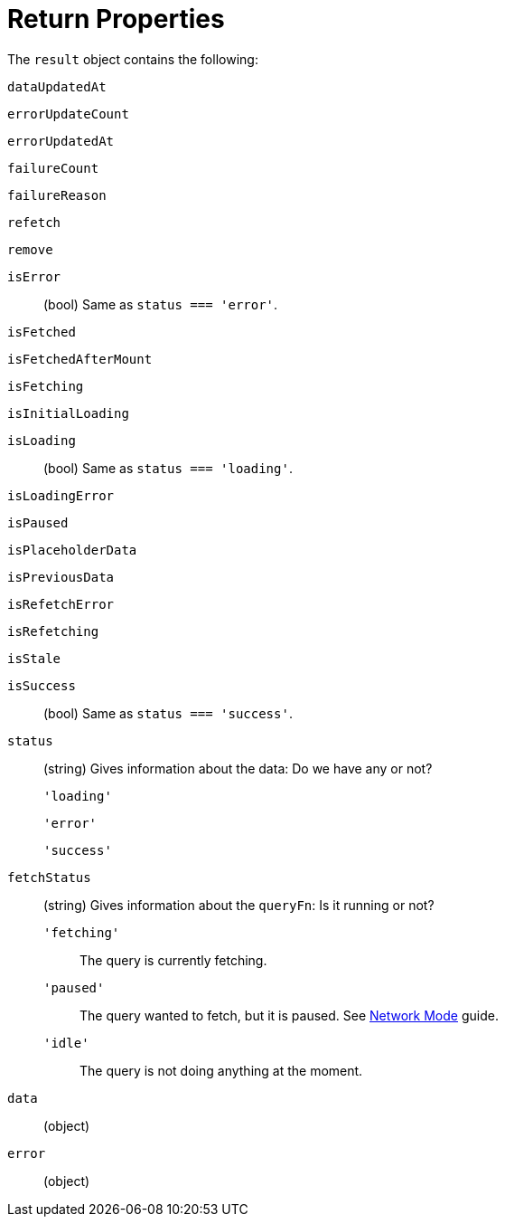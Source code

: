 = Return Properties

The `result` object contains the following: 

`dataUpdatedAt`:: {empty}
`errorUpdateCount`:: {empty}
`errorUpdatedAt`:: {empty}
`failureCount`:: {empty}
`failureReason`:: {empty}
`refetch`:: {empty}
`remove`:: {empty}

`isError`:: (bool) Same as `status === 'error'`.
`isFetched`:: {empty}
`isFetchedAfterMount`:: {empty}
`isFetching`:: {empty}
`isInitialLoading`:: {empty}
`isLoading`:: (bool) Same as `status === 'loading'`.
`isLoadingError`:: {empty}
`isPaused`:: {empty}
`isPlaceholderData`:: {empty}
`isPreviousData`:: {empty}
`isRefetchError`:: {empty}
`isRefetching`:: {empty}
`isStale`:: {empty}
`isSuccess`:: (bool) Same as `status === 'success'`.

`status`:: (string) Gives information about the data: Do we have any or not?
`'loading'`::: {empty}
`'error'`::: {empty}
`'success'`::: {empty}

`fetchStatus`:: (string) Gives information about the `queryFn`: Is it running or not?
`'fetching'`::: The query is currently fetching.
`'paused'`::: The query wanted to fetch, but it is paused. See https://tanstack.com/query/v4/docs/framework/vue/guides/network-mode[Network Mode] guide.
`'idle'`::: The query is not doing anything at the moment.

`data`:: (object) {empty}
`error`:: (object) {empty}